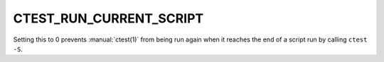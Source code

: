 CTEST_RUN_CURRENT_SCRIPT
------------------------

Setting this to 0 prevents :manual:`ctest(1)` from being run again when it
reaches the end of a script run by calling ``ctest -S``.
